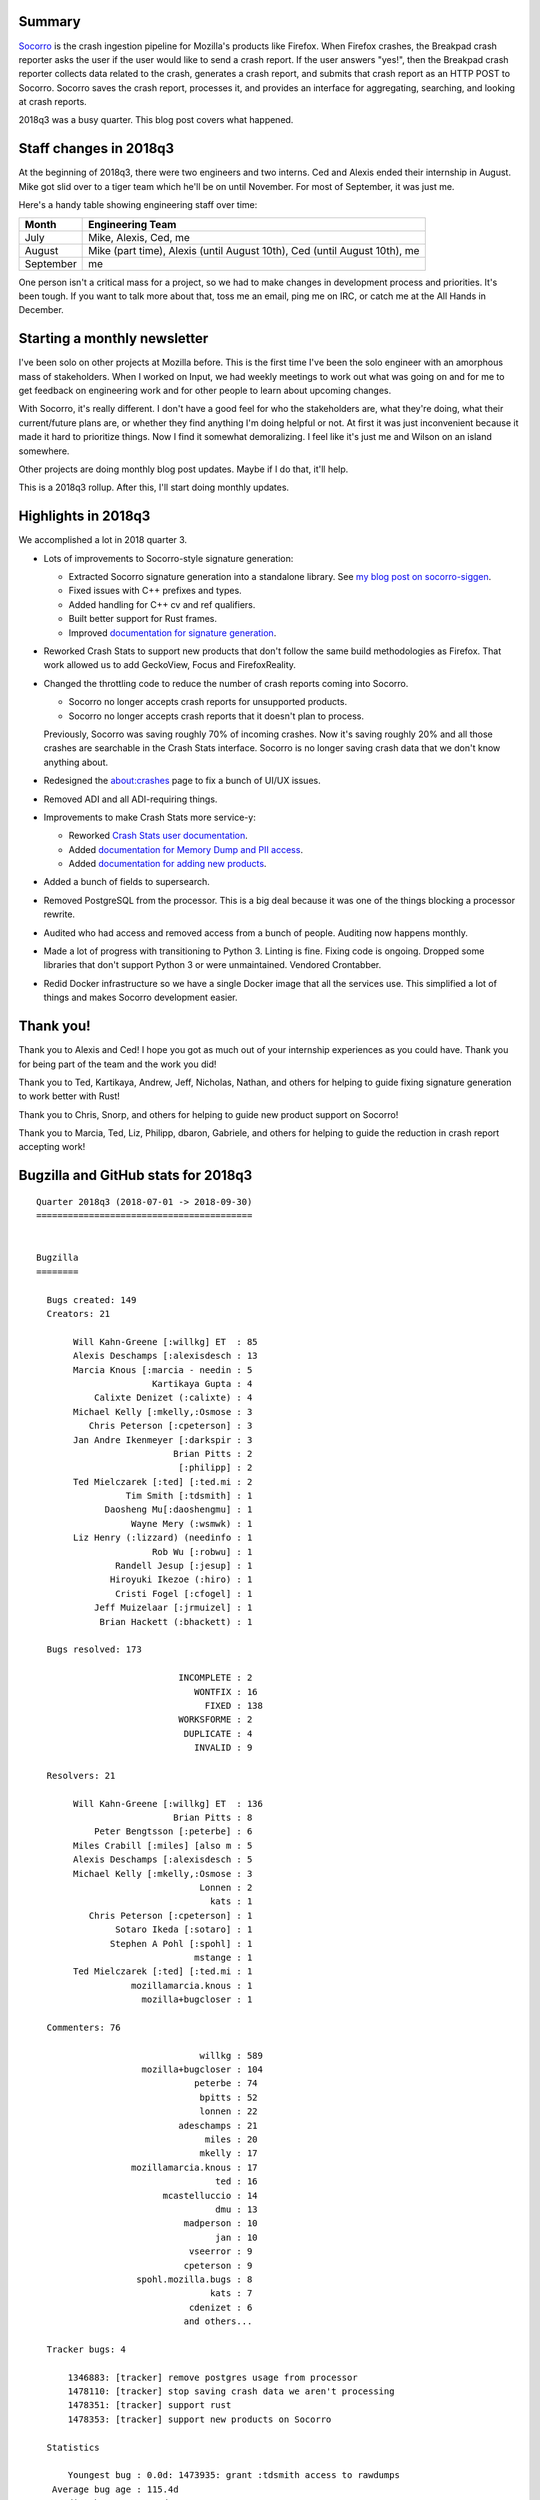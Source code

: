 .. title: Socorro: 2018q3 review
.. slug: socorro_2018q3
.. date: 2018-10-01 9:00
.. tags: mozilla, work, socorro, dev

Summary
=======

`Socorro <https://github.com/mozilla-services/socorro>`_ is the crash ingestion
pipeline for Mozilla's products like Firefox. When Firefox crashes, the Breakpad
crash reporter asks the user if the user would like to send a crash report. If
the user answers "yes!", then the Breakpad crash reporter collects data related
to the crash, generates a crash report, and submits that crash report as an HTTP
POST to Socorro. Socorro saves the crash report, processes it, and provides an
interface for aggregating, searching, and looking at crash reports.

2018q3 was a busy quarter. This blog post covers what happened.


.. TEASER_END

Staff changes in 2018q3
=======================

At the beginning of 2018q3, there were two engineers and two interns. Ced
and Alexis ended their internship in August. Mike got slid over to a tiger
team which he'll be on until November. For most of September, it was just
me.

Here's a handy table showing engineering staff over time:


=========  =========================================================================
Month      Engineering Team
=========  =========================================================================
July       Mike, Alexis, Ced, me
August     Mike (part time), Alexis (until August 10th), Ced (until August 10th), me
September  me
=========  =========================================================================

One person isn't a critical mass for a project, so we had to make changes in
development process and priorities. It's been tough. If you want to talk
more about that, toss me an email, ping me on IRC, or catch me at the
All Hands in December.


Starting a monthly newsletter
=============================

I've been solo on other projects at Mozilla before. This is the first time
I've been the solo engineer with an amorphous mass of stakeholders. When
I worked on Input, we had weekly meetings to work out what was going on
and for me to get feedback on engineering work and for other people to
learn about upcoming changes.

With Socorro, it's really different. I don't have a good feel for who
the stakeholders are, what they're doing, what their current/future plans
are, or whether they find anything I'm doing helpful or not. At first it
was just inconvenient because it made it hard to prioritize things. Now
I find it somewhat demoralizing. I feel like it's just me and Wilson on
an island somewhere.

Other projects are doing monthly blog post updates. Maybe if I do that,
it'll help.

This is a 2018q3 rollup. After this, I'll start doing monthly updates.


Highlights in 2018q3
====================

We accomplished a lot in 2018 quarter 3.

* Lots of improvements to Socorro-style signature generation:

  * Extracted Socorro signature generation into a standalone library.
    See `my blog post on socorro-siggen
    <http://bluesock.org/~willkg/blog/mozilla/siggen_0_2_0.html>`_.
  * Fixed issues with C++ prefixes and types.
  * Added handling for C++ cv and ref qualifiers.
  * Built better support for Rust frames. 
  * Improved `documentation for signature generation
    <https://socorro.readthedocs.io/en/latest/signaturegeneration.html>`_.

* Reworked Crash Stats to support new products that don't follow the same
  build methodologies as Firefox. That work allowed us to add GeckoView, Focus
  and FirefoxReality.

* Changed the throttling code to reduce the number of crash reports coming
  into Socorro.

  * Socorro no longer accepts crash reports for unsupported products.
  * Socorro no longer accepts crash reports that it doesn't plan to
    process.

  Previously, Socorro was saving roughly 70% of incoming crashes. Now it's
  saving roughly 20% and all those crashes are searchable in the Crash Stats
  interface. Socorro is no longer saving crash data that we don't know
  anything about.

* Redesigned the about:crashes page to fix a bunch of UI/UX issues.

* Removed ADI and all ADI-requiring things.

* Improvements to make Crash Stats more service-y:

  * Reworked `Crash Stats user documentation
    <https://crash-stats.mozilla.com/documentation/>`_.
  * Added `documentation for Memory Dump and PII access
    <https://crash-stats.mozilla.com/documentation/memory_dump_access/>`_.
  * Added `documentation for adding new products
    <https://crash-stats.mozilla.com/documentation/products/>`_.

* Added a bunch of fields to supersearch.

* Removed PostgreSQL from the processor. This is a big deal because it was one
  of the things blocking a processor rewrite.

* Audited who had access and removed access from a bunch of people. Auditing
  now happens monthly.

* Made a lot of progress with transitioning to Python 3. Linting is fine.
  Fixing code is ongoing. Dropped some libraries that don't support Python
  3 or were unmaintained. Vendored Crontabber.

* Redid Docker infrastructure so we have a single Docker image that all the
  services use. This simplified a lot of things and makes Socorro development
  easier.


Thank you!
==========

Thank you to Alexis and Ced! I hope you got as much out of your internship
experiences as you could have. Thank you for being part of the team and the
work you did!

Thank you to Ted, Kartikaya, Andrew, Jeff, Nicholas, Nathan, and others for
helping to guide fixing signature generation to work better with Rust!

Thank you to Chris, Snorp, and others for helping to guide new product support
on Socorro!

Thank you to Marcia, Ted, Liz, Philipp, dbaron, Gabriele, and others for
helping to guide the reduction in crash report accepting work!


Bugzilla and GitHub stats for 2018q3
====================================

::

    Quarter 2018q3 (2018-07-01 -> 2018-09-30)
    =========================================
    
    
    Bugzilla
    ========
    
      Bugs created: 149
      Creators: 21
    
           Will Kahn-Greene [:willkg] ET  : 85
           Alexis Deschamps [:alexisdesch : 13
           Marcia Knous [:marcia - needin : 5
                          Kartikaya Gupta : 4
               Calixte Denizet (:calixte) : 4
           Michael Kelly [:mkelly,:Osmose : 3
              Chris Peterson [:cpeterson] : 3
           Jan Andre Ikenmeyer [:darkspir : 3
                              Brian Pitts : 2
                               [:philipp] : 2
           Ted Mielczarek [:ted] [:ted.mi : 2
                     Tim Smith [:tdsmith] : 1
                 Daosheng Mu[:daoshengmu] : 1
                      Wayne Mery (:wsmwk) : 1
           Liz Henry (:lizzard) (needinfo : 1
                          Rob Wu [:robwu] : 1
                   Randell Jesup [:jesup] : 1
                  Hiroyuki Ikezoe (:hiro) : 1
                   Cristi Fogel [:cfogel] : 1
               Jeff Muizelaar [:jrmuizel] : 1
                Brian Hackett (:bhackett) : 1
    
      Bugs resolved: 173
    
                               INCOMPLETE : 2
                                  WONTFIX : 16
                                    FIXED : 138
                               WORKSFORME : 2
                                DUPLICATE : 4
                                  INVALID : 9
    
      Resolvers: 21
    
           Will Kahn-Greene [:willkg] ET  : 136
                              Brian Pitts : 8
               Peter Bengtsson [:peterbe] : 6
           Miles Crabill [:miles] [also m : 5
           Alexis Deschamps [:alexisdesch : 5
           Michael Kelly [:mkelly,:Osmose : 3
                                   Lonnen : 2
                                     kats : 1
              Chris Peterson [:cpeterson] : 1
                   Sotaro Ikeda [:sotaro] : 1
                  Stephen A Pohl [:spohl] : 1
                                  mstange : 1
           Ted Mielczarek [:ted] [:ted.mi : 1
                      mozillamarcia.knous : 1
                        mozilla+bugcloser : 1
    
      Commenters: 76
    
                                   willkg : 589
                        mozilla+bugcloser : 104
                                  peterbe : 74
                                   bpitts : 52
                                   lonnen : 22
                               adeschamps : 21
                                    miles : 20
                                   mkelly : 17
                      mozillamarcia.knous : 17
                                      ted : 16
                            mcastelluccio : 14
                                      dmu : 13
                                madperson : 10
                                      jan : 10
                                 vseerror : 9
                                cpeterson : 9
                       spohl.mozilla.bugs : 8
                                     kats : 7
                                 cdenizet : 6
                                and others...
    
      Tracker bugs: 4
    
          1346883: [tracker] remove postgres usage from processor
          1478110: [tracker] stop saving crash data we aren't processing
          1478351: [tracker] support rust
          1478353: [tracker] support new products on Socorro
    
      Statistics
    
          Youngest bug : 0.0d: 1473935: grant :tdsmith access to rawdumps
       Average bug age : 115.4d
        Median bug age : 6.0d
            Oldest bug : 1295.0d: 1140930: Crash Reports SUMO search field is outdated, li...
    
    GitHub
    ======
    
      mozilla-services/antenna: 12 prs
    
        Committers:
                   willkg :    12  (  +719,   -847,   21 files)
    
                    Total :        (  +719,   -847,   21 files)
    
        Most changed files:
          antenna/throttler.py (7)
          tests/unittest/test_throttler.py (5)
          tests/unittest/test_breakpad_resource.py (3)
          antenna/breakpad_resource.py (2)
          tests/unittest/test_s3_crashstorage.py (2)
          requirements/constraints.txt (2)
          requirements/default.txt (2)
          tests/unittest/conftest.py (1)
          docs/requirements.txt (1)
          docs/breakpad_reporting.rst (1)
    
        Age stats:
              Youngest PR : 0.0d: 277: bug 1474037: add support for FirefoxReality
           Average PR age : 1.3d
            Median PR age : 0.0d
                Oldest PR : 16.0d: 268: fix bug 1480936: change throttle default to REJECT
    
      mozilla-services/socorro: 115 prs
    
        Committers:
                   willkg :    99  (+11830, -10498,  265 files)
          AlexisDeschamps :     7  ( +7613,  -2457,   72 files)
                 pyup-bot :     3  (  +403,   -337,    3 files)
                 jcristau :     1  (    +1,     -1,    1 files)
              sotaroikeda :     1  (    +1,     -0,    1 files)
                   lonnen :     1  (   +53,  -4402,   39 files)
                 cpeterso :     1  (    +1,     -0,    1 files)
                   Osmose :     1  ( +6295,   -589,   20 files)
               ceddy-cedd :     1  (   +47,    -18,    6 files)
    
                    Total :        (+26244, -18302,  361 files)
    
        Most changed files:
          webapp-django/crashstats/crashstats/models.py (11)
          socorro/signature/rules.py (10)
          webapp-django/crashstats/settings/base.py (10)
          socorro/processor/mozilla_transform_rules.py (9)
          webapp-django/crashstats/crashstats/utils.py (8)
          webapp-django/crashstats/crashstats/views.py (8)
          socorro/external/es/super_search_fields.py (8)
          socorro/signature/tests/test_utils.py (7)
          socorro/signature/utils.py (7)
          socorro/signature/tests/test_rules.py (7)
    
        Age stats:
              Youngest PR : 0.0d: 4624: fix bug 1494995: show graphics vendor/adapter n...
           Average PR age : 0.8d
            Median PR age : 0.0d
                Oldest PR : 18.0d: 4506: fix bug 1344864: added startup stats to the sig...
    
      mozilla-services/socorro-pigeon: 0 prs
    
    
    
      All repositories:
    
        Total merged PRs: 127
    
    
    Contributors
    ============
    
      [:philipp]
      acrichton
      adityamotwani
      adrian
      aklotz
      Alexis Deschamps [:alexisdeschamps]
      aryx.bugmail
      ayumiqmazaky
      bbirtles
      bewu
      bhackett1024
      Brian Hackett (:bhackett)
      Brian Pitts
      Calixte Denizet (:calixte)
      ceddy-cedd
      chartjes
      Chris Peterson [:cpeterson]
      continuation
      cpeterson
      Cristi Fogel [:cfogel]
      Daosheng Mu[:daoshengmu]
      dave.hunt
      dbaron
      dbrown
      ddurst
      dmu
      dveditz
      ehsan
      fbraun
      hikezoe
      Hiroyuki Ikezoe (:hiro)
      hkirschner
      Jan Andre Ikenmeyer [:darkspirit]
      jcristau
      Jeff Muizelaar [:jrmuizel]
      John99-bugs
      jschneider
      kairo
      Kartikaya Gupta (email:kats@mozilla.com)
      kats
      kbrosnan
      larsberg
      Liz Henry (:lizzard) (needinfo? me)
      lonnen
      Marcia Knous [:marcia - needinfo? me]
      matt.woodrow
      mbrandt
      mcastelluccio
      merwin
      mh+mozilla
      Michael Kelly [:mkelly,:Osmose]
      miket
      Miles Crabill [:miles] [also mcrabill
      mstange
      n.nethercote
      ncsoregi
      nfroyd
      nthomas
      orangefactor
      pbone
      Peter Bengtsson [:peterbe]
      ptheriault
      pulgasaur
      Randell Jesup [:jesup]
      rares.doghi
      rbarker
      rkothari
      Rob Wu [:robwu]
      sledru
      Sotaro Ikeda [:sotaro]
      Stephen A Pohl [:spohl]
      stephen.donner
      susingh
      svoisen
      tdsmith
      Ted Mielczarek [:ted] [:ted.mielczarek]
      Tim Smith 👨‍🔬 [:tdsmith]
      viveknegi1
      vnegi
      vseerror
      Wayne Mery (:wsmwk)
      Will Kahn-Greene [:willkg] ET needinfo? me
      willkg
      yor
